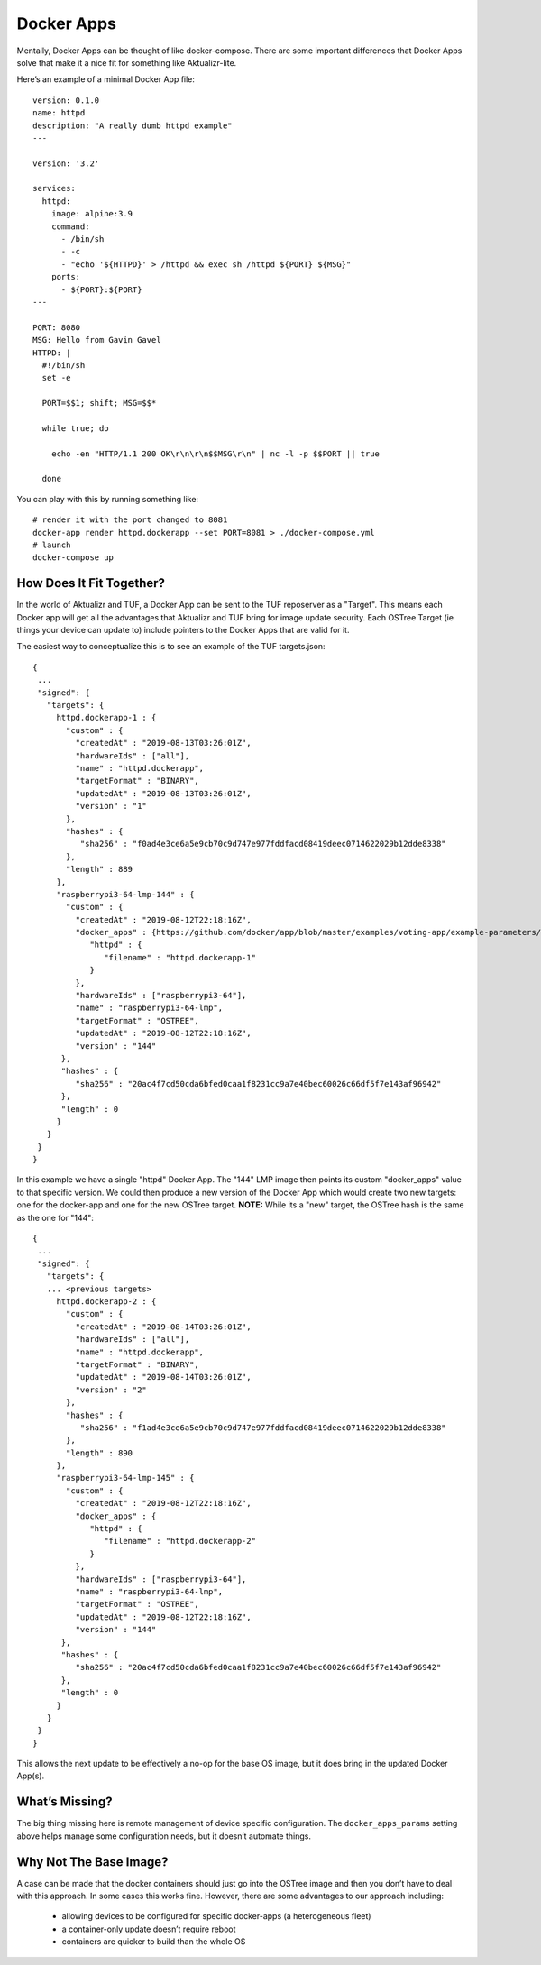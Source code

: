 .. _ref-docker-apps:

Docker Apps
===========

Mentally, Docker Apps can be thought of like docker-compose. There are some
important differences that Docker Apps solve that make it a nice fit for
something like Aktualizr-lite.

Here’s an example of a minimal Docker App file::

 version: 0.1.0
 name: httpd
 description: "A really dumb httpd example"
 ---

 version: '3.2'

 services:
   httpd:
     image: alpine:3.9
     command:
       - /bin/sh
       - -c
       - "echo '${HTTPD}' > /httpd && exec sh /httpd ${PORT} ${MSG}"
     ports:
       - ${PORT}:${PORT}
 ---

 PORT: 8080
 MSG: Hello from Gavin Gavel
 HTTPD: |
   #!/bin/sh
   set -e

   PORT=$$1; shift; MSG=$$*

   while true; do

     echo -en "HTTP/1.1 200 OK\r\n\r\n$$MSG\r\n" | nc -l -p $$PORT || true

   done

You can play with this by running something like::

 # render it with the port changed to 8081
 docker-app render httpd.dockerapp --set PORT=8081 > ./docker-compose.yml
 # launch
 docker-compose up

How Does It Fit Together?
-------------------------

In the world of Aktualizr and TUF, a Docker App can be sent to the TUF
reposerver as a "Target". This means each Docker app will get all the
advantages that Aktualizr and TUF bring for image update security. Each
OSTree Target (ie things your device can update to) include pointers to the
Docker Apps that are valid for it.

The easiest way to conceptualize this is to see an example of the TUF
targets.json::

 {
  ...
  "signed": {
    "targets": {
      httpd.dockerapp-1 : {
        "custom" : {
          "createdAt" : "2019-08-13T03:26:01Z",
          "hardwareIds" : ["all"],
          "name" : "httpd.dockerapp",
          "targetFormat" : "BINARY",
          "updatedAt" : "2019-08-13T03:26:01Z",
          "version" : "1"
        },
        "hashes" : {
           "sha256" : "f0ad4e3ce6a5e9cb70c9d747e977fddfacd08419deec0714622029b12dde8338"
        },
        "length" : 889
      },
      "raspberrypi3-64-lmp-144" : {
        "custom" : {
          "createdAt" : "2019-08-12T22:18:16Z",
          "docker_apps" : {https://github.com/docker/app/blob/master/examples/voting-app/example-parameters/my-environment.yml
             "httpd" : {
                "filename" : "httpd.dockerapp-1"
             }
          },
          "hardwareIds" : ["raspberrypi3-64"],
          "name" : "raspberrypi3-64-lmp",
          "targetFormat" : "OSTREE",
          "updatedAt" : "2019-08-12T22:18:16Z",
          "version" : "144"
       },
       "hashes" : {
          "sha256" : "20ac4f7cd50cda6bfed0caa1f8231cc9a7e40bec60026c66df5f7e143af96942"
       },
       "length" : 0
      }
    }
  }
 }

In this example we have a single "httpd" Docker App. The "144" LMP image then
points its custom "docker_apps" value to that specific version. We could then
produce a new version of the Docker App which would create two new targets:
one for the docker-app and one for the new OSTree target. **NOTE:** While its
a "new" target, the OSTree hash is the same as the one for "144"::

 {
  ...
  "signed": {
    "targets": {
    ... <previous targets>
      httpd.dockerapp-2 : {
        "custom" : {
          "createdAt" : "2019-08-14T03:26:01Z",
          "hardwareIds" : ["all"],
          "name" : "httpd.dockerapp",
          "targetFormat" : "BINARY",
          "updatedAt" : "2019-08-14T03:26:01Z",
          "version" : "2"
        },
        "hashes" : {
           "sha256" : "f1ad4e3ce6a5e9cb70c9d747e977fddfacd08419deec0714622029b12dde8338"
        },
        "length" : 890
      },
      "raspberrypi3-64-lmp-145" : {
        "custom" : {
          "createdAt" : "2019-08-12T22:18:16Z",
          "docker_apps" : {
             "httpd" : {
                "filename" : "httpd.dockerapp-2"
             }
          },
          "hardwareIds" : ["raspberrypi3-64"],
          "name" : "raspberrypi3-64-lmp",
          "targetFormat" : "OSTREE",
          "updatedAt" : "2019-08-12T22:18:16Z",
          "version" : "144"
       },
       "hashes" : {
          "sha256" : "20ac4f7cd50cda6bfed0caa1f8231cc9a7e40bec60026c66df5f7e143af96942"
       },
       "length" : 0
      }
    }
  }
 }

This allows the next update to be effectively a no-op for the base OS image, but it does bring in the updated Docker App(s).

What’s Missing?
---------------

The big thing missing here is remote management of device specific configuration.
The ``docker_apps_params`` setting above helps manage some configuration needs,
but it doesn’t automate things.

Why Not The Base Image?
-----------------------

A case can be made that the docker containers should just go into the OSTree
image and then you don’t have to deal with this approach. In some cases this
works fine. However, there are some advantages to our approach including:

 * allowing devices to be configured for specific docker-apps (a heterogeneous fleet)
 * a container-only update doesn’t require reboot
 * containers are quicker to build than the whole OS
